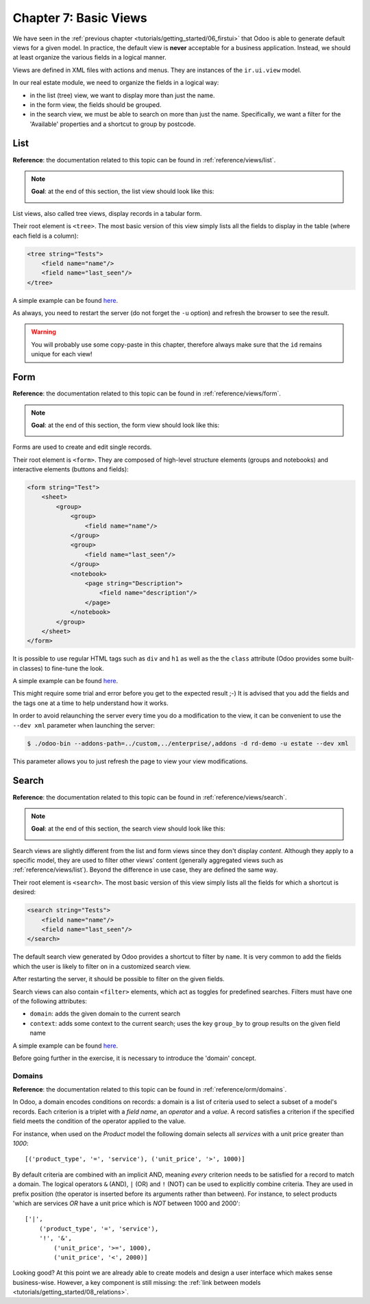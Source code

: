 .. _tutorials/getting_started/07_basicviews:

======================
Chapter 7: Basic Views
======================

We have seen in the :ref:`previous chapter <tutorials/getting_started/06_firstui>` that Odoo is able
to generate default views for a given model. In practice, the default view is **never** acceptable
for a business application. Instead, we should at least organize the various fields in a logical
manner.

Views are defined in XML files with actions and menus. They are instances of the
``ir.ui.view`` model.

In our real estate module, we need to organize the fields in a logical way:

- in the list (tree) view, we want to display more than just the name.
- in the form view, the fields should be grouped.
- in the search view, we must be able to search on more than just the name. Specifically, we want a
  filter for the 'Available' properties and a shortcut to group by postcode.

List
====

**Reference**: the documentation related to this topic can be found in
:ref:`reference/views/list`.

.. note::

    **Goal**: at the end of this section, the list view should look like this:

    .. image:: 07_basicviews/list.png
      :align: center
      :alt: List view

List views, also called tree views, display records in a tabular form.

Their root element is ``<tree>``. The most basic version of this view simply
lists all the fields to display in the table (where each field is a column):

.. code-block:: xml

    <tree string="Tests">
        <field name="name"/>
        <field name="last_seen"/>
    </tree>

A simple example can be found
`here <https://github.com/odoo/odoo/blob/6da14a3aadeb3efc40f145f6c11fc33314b2f15e/addons/crm/views/crm_lost_reason_views.xml#L46-L54>`__.

.. exercise:: Add a custom list view.

    Define a list view for the ``estate.property`` model in the appropriate XML file. Check the
    **Goal** of this section for the fields to display.

    Tips:

    - do not add the ``editable="bottom"`` attribute that you can find in the example above. We'll
      come back to it later.
    - some field labels may need to be adapted to match the reference.


As always, you need to restart the server (do not forget the ``-u`` option) and refresh the browser
to see the result.

.. warning::

    You will probably use some copy-paste in this chapter, therefore always make sure that the ``id``
    remains unique for each view!

Form
====

**Reference**: the documentation related to this topic can be found in
:ref:`reference/views/form`.

.. note::

    **Goal**: at the end of this section, the form view should look like this:

    .. image:: 07_basicviews/form.png
      :align: center
      :alt: Form view

Forms are used to create and edit single records.

Their root element is ``<form>``. They are composed of high-level structure
elements (groups and notebooks) and interactive elements (buttons and fields):

.. code-block:: xml

    <form string="Test">
        <sheet>
            <group>
                <group>
                    <field name="name"/>
                </group>
                <group>
                    <field name="last_seen"/>
                </group>
                <notebook>
                    <page string="Description">
                        <field name="description"/>
                    </page>
                </notebook>
            </group>
        </sheet>
    </form>

It is possible to use regular HTML tags such as ``div`` and ``h1`` as well as the the ``class`` attribute
(Odoo provides some built-in classes) to fine-tune the look.

A simple example can be found
`here <https://github.com/odoo/odoo/blob/6da14a3aadeb3efc40f145f6c11fc33314b2f15e/addons/crm/views/crm_lost_reason_views.xml#L16-L44>`__.

.. exercise:: Add a custom form view.

    Define a form view for the ``estate.property`` model in the appropriate XML file. Check the
    **Goal** of this section for the expected final design of the page.

This might require some trial and error before you get to the expected result ;-) It is advised
that you add the fields and the tags one at a time to help understand how it works.

In order to avoid relaunching the server every time you do a modification to the view, it can
be convenient to use the ``--dev xml`` parameter when launching the server:

.. code-block:: console

    $ ./odoo-bin --addons-path=../custom,../enterprise/,addons -d rd-demo -u estate --dev xml

This parameter allows you to just refresh the page to view your view modifications.

Search
======

**Reference**: the documentation related to this topic can be found in
:ref:`reference/views/search`.

.. note::

    **Goal**: at the end of this section, the search view should look like this:

    .. image:: 07_basicviews/search_01.png
      :align: center
      :alt: Search fields

    .. image:: 07_basicviews/search_02.png
      :align: center
      :alt: Filter

    .. image:: 07_basicviews/search_03.png
      :align: center
      :alt: Group By

Search views are slightly different from the list and form views since they don't display
*content*. Although they apply to a specific model, they are used to filter
other views' content (generally aggregated views such as :ref:`reference/views/list`).
Beyond the difference in use case, they are defined the same way.

Their root element is ``<search>``. The most basic version of this view simply
lists all the fields for which a shortcut is desired:

.. code-block:: xml

    <search string="Tests">
        <field name="name"/>
        <field name="last_seen"/>
    </search>

The default search view generated by Odoo provides a shortcut to filter by ``name``. It is very
common to add the fields which the user is likely to filter on in a customized search view.

.. exercise:: Add a custom search view.

    Define a search view for the ``estate.property`` model in the appropriate XML file. Check the
    first image of this section's **Goal** for the list of fields.

After restarting the server, it should be possible to filter on the given fields.

Search views can also contain ``<filter>`` elements, which act as toggles for
predefined searches. Filters must have one of the following attributes:

- ``domain``: adds the given domain to the current search
- ``context``: adds some context to the current search; uses the key ``group_by`` to group
  results on the given field name

A simple example can be found
`here <https://github.com/odoo/odoo/blob/715a24333bf000d5d98b9ede5155d3af32de067c/addons/delivery/views/delivery_view.xml#L30-L44>`__.

Before going further in the exercise, it is necessary to introduce the 'domain' concept.

Domains
-------

**Reference**: the documentation related to this topic can be found in
:ref:`reference/orm/domains`.

In Odoo, a domain encodes conditions on
records: a domain is a list of criteria used to select a subset of a model's
records. Each criterion is a triplet with a *field name*, an *operator* and a *value*.
A record satisfies a criterion if the specified field meets the condition of the operator applied to the value.

For instance, when used on the *Product* model the following domain selects
all *services* with a unit price greater than *1000*::

    [('product_type', '=', 'service'), ('unit_price', '>', 1000)]

By default criteria are combined with an implicit AND, meaning *every* criterion
needs to be satisfied for a record to match a domain. The logical operators
``&`` (AND), ``|`` (OR) and ``!`` (NOT) can be used to explicitly combine
criteria. They are used in prefix position (the operator is inserted before
its arguments rather than between). For instance, to select products 'which are
services *OR* have a unit price which is *NOT* between 1000 and 2000'::

    ['|',
        ('product_type', '=', 'service'),
        '!', '&',
            ('unit_price', '>=', 1000),
            ('unit_price', '<', 2000)]

.. exercise:: Add filter and Group By.

    The following should be added to the previously created search view:

    - a filter which displays available properties, i.e. the state should be 'New' or
      'Offer Received'.
    - the ability to group results by postcode.

Looking good? At this point we are already able to create models and design a user interface which
makes sense business-wise. However, a key component is still missing: the
:ref:`link between models <tutorials/getting_started/08_relations>`.
